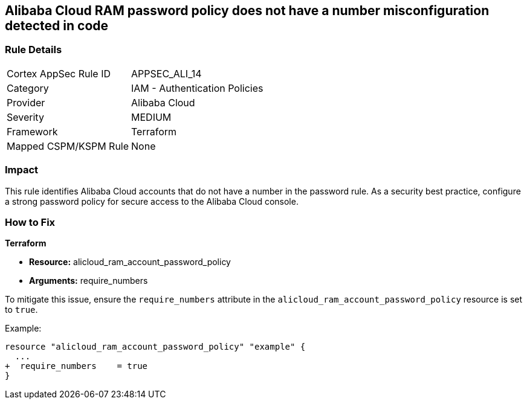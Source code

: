 == Alibaba Cloud RAM password policy does not have a number misconfiguration detected in code


=== Rule Details

[cols="1,2"]
|===
|Cortex AppSec Rule ID |APPSEC_ALI_14
|Category |IAM - Authentication Policies
|Provider |Alibaba Cloud
|Severity |MEDIUM
|Framework |Terraform
|Mapped CSPM/KSPM Rule |None
|===




=== Impact
This rule identifies Alibaba Cloud accounts that do not have a number in the password rule. As a security best practice, configure a strong password policy for secure access to the Alibaba Cloud console.

=== How to Fix


*Terraform*

* *Resource:* alicloud_ram_account_password_policy
* *Arguments:* require_numbers

To mitigate this issue, ensure the `require_numbers` attribute in the `alicloud_ram_account_password_policy` resource is set to `true`.

Example:

[source,go]
----
resource "alicloud_ram_account_password_policy" "example" {
  ...
+  require_numbers    = true
}
----
